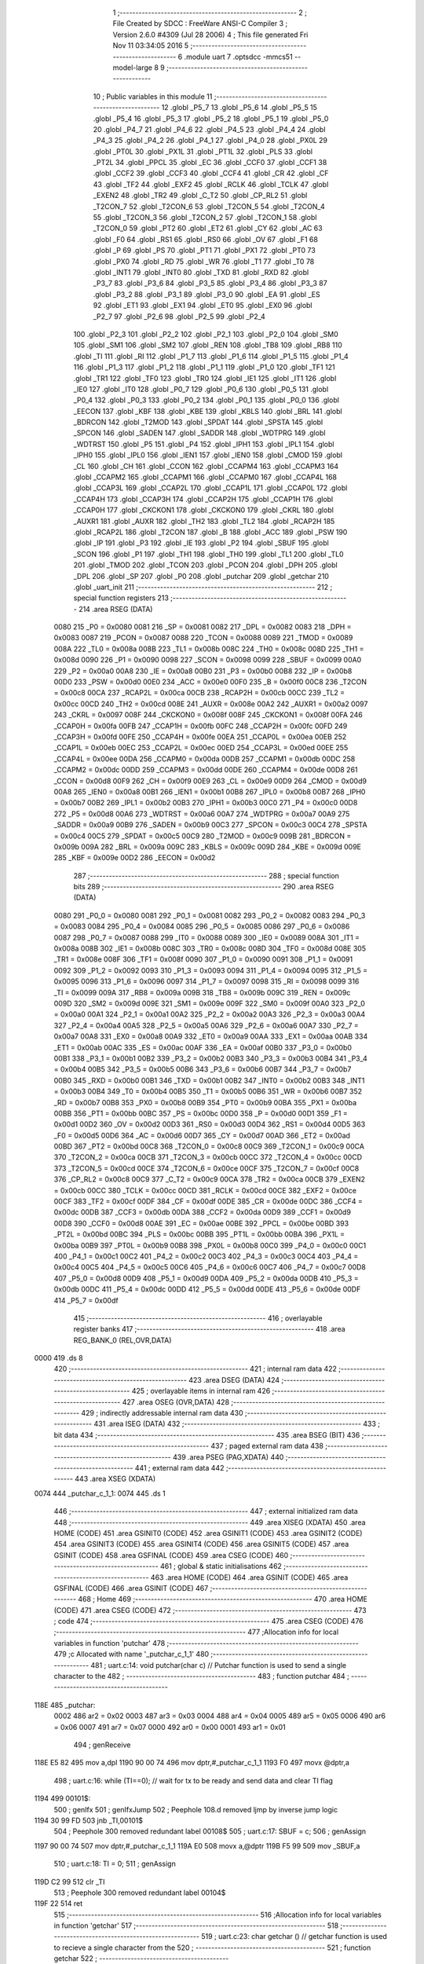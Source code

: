                               1 ;--------------------------------------------------------
                              2 ; File Created by SDCC : FreeWare ANSI-C Compiler
                              3 ; Version 2.6.0 #4309 (Jul 28 2006)
                              4 ; This file generated Fri Nov 11 03:34:05 2016
                              5 ;--------------------------------------------------------
                              6 	.module uart
                              7 	.optsdcc -mmcs51 --model-large
                              8 	
                              9 ;--------------------------------------------------------
                             10 ; Public variables in this module
                             11 ;--------------------------------------------------------
                             12 	.globl _P5_7
                             13 	.globl _P5_6
                             14 	.globl _P5_5
                             15 	.globl _P5_4
                             16 	.globl _P5_3
                             17 	.globl _P5_2
                             18 	.globl _P5_1
                             19 	.globl _P5_0
                             20 	.globl _P4_7
                             21 	.globl _P4_6
                             22 	.globl _P4_5
                             23 	.globl _P4_4
                             24 	.globl _P4_3
                             25 	.globl _P4_2
                             26 	.globl _P4_1
                             27 	.globl _P4_0
                             28 	.globl _PX0L
                             29 	.globl _PT0L
                             30 	.globl _PX1L
                             31 	.globl _PT1L
                             32 	.globl _PLS
                             33 	.globl _PT2L
                             34 	.globl _PPCL
                             35 	.globl _EC
                             36 	.globl _CCF0
                             37 	.globl _CCF1
                             38 	.globl _CCF2
                             39 	.globl _CCF3
                             40 	.globl _CCF4
                             41 	.globl _CR
                             42 	.globl _CF
                             43 	.globl _TF2
                             44 	.globl _EXF2
                             45 	.globl _RCLK
                             46 	.globl _TCLK
                             47 	.globl _EXEN2
                             48 	.globl _TR2
                             49 	.globl _C_T2
                             50 	.globl _CP_RL2
                             51 	.globl _T2CON_7
                             52 	.globl _T2CON_6
                             53 	.globl _T2CON_5
                             54 	.globl _T2CON_4
                             55 	.globl _T2CON_3
                             56 	.globl _T2CON_2
                             57 	.globl _T2CON_1
                             58 	.globl _T2CON_0
                             59 	.globl _PT2
                             60 	.globl _ET2
                             61 	.globl _CY
                             62 	.globl _AC
                             63 	.globl _F0
                             64 	.globl _RS1
                             65 	.globl _RS0
                             66 	.globl _OV
                             67 	.globl _F1
                             68 	.globl _P
                             69 	.globl _PS
                             70 	.globl _PT1
                             71 	.globl _PX1
                             72 	.globl _PT0
                             73 	.globl _PX0
                             74 	.globl _RD
                             75 	.globl _WR
                             76 	.globl _T1
                             77 	.globl _T0
                             78 	.globl _INT1
                             79 	.globl _INT0
                             80 	.globl _TXD
                             81 	.globl _RXD
                             82 	.globl _P3_7
                             83 	.globl _P3_6
                             84 	.globl _P3_5
                             85 	.globl _P3_4
                             86 	.globl _P3_3
                             87 	.globl _P3_2
                             88 	.globl _P3_1
                             89 	.globl _P3_0
                             90 	.globl _EA
                             91 	.globl _ES
                             92 	.globl _ET1
                             93 	.globl _EX1
                             94 	.globl _ET0
                             95 	.globl _EX0
                             96 	.globl _P2_7
                             97 	.globl _P2_6
                             98 	.globl _P2_5
                             99 	.globl _P2_4
                            100 	.globl _P2_3
                            101 	.globl _P2_2
                            102 	.globl _P2_1
                            103 	.globl _P2_0
                            104 	.globl _SM0
                            105 	.globl _SM1
                            106 	.globl _SM2
                            107 	.globl _REN
                            108 	.globl _TB8
                            109 	.globl _RB8
                            110 	.globl _TI
                            111 	.globl _RI
                            112 	.globl _P1_7
                            113 	.globl _P1_6
                            114 	.globl _P1_5
                            115 	.globl _P1_4
                            116 	.globl _P1_3
                            117 	.globl _P1_2
                            118 	.globl _P1_1
                            119 	.globl _P1_0
                            120 	.globl _TF1
                            121 	.globl _TR1
                            122 	.globl _TF0
                            123 	.globl _TR0
                            124 	.globl _IE1
                            125 	.globl _IT1
                            126 	.globl _IE0
                            127 	.globl _IT0
                            128 	.globl _P0_7
                            129 	.globl _P0_6
                            130 	.globl _P0_5
                            131 	.globl _P0_4
                            132 	.globl _P0_3
                            133 	.globl _P0_2
                            134 	.globl _P0_1
                            135 	.globl _P0_0
                            136 	.globl _EECON
                            137 	.globl _KBF
                            138 	.globl _KBE
                            139 	.globl _KBLS
                            140 	.globl _BRL
                            141 	.globl _BDRCON
                            142 	.globl _T2MOD
                            143 	.globl _SPDAT
                            144 	.globl _SPSTA
                            145 	.globl _SPCON
                            146 	.globl _SADEN
                            147 	.globl _SADDR
                            148 	.globl _WDTPRG
                            149 	.globl _WDTRST
                            150 	.globl _P5
                            151 	.globl _P4
                            152 	.globl _IPH1
                            153 	.globl _IPL1
                            154 	.globl _IPH0
                            155 	.globl _IPL0
                            156 	.globl _IEN1
                            157 	.globl _IEN0
                            158 	.globl _CMOD
                            159 	.globl _CL
                            160 	.globl _CH
                            161 	.globl _CCON
                            162 	.globl _CCAPM4
                            163 	.globl _CCAPM3
                            164 	.globl _CCAPM2
                            165 	.globl _CCAPM1
                            166 	.globl _CCAPM0
                            167 	.globl _CCAP4L
                            168 	.globl _CCAP3L
                            169 	.globl _CCAP2L
                            170 	.globl _CCAP1L
                            171 	.globl _CCAP0L
                            172 	.globl _CCAP4H
                            173 	.globl _CCAP3H
                            174 	.globl _CCAP2H
                            175 	.globl _CCAP1H
                            176 	.globl _CCAP0H
                            177 	.globl _CKCKON1
                            178 	.globl _CKCKON0
                            179 	.globl _CKRL
                            180 	.globl _AUXR1
                            181 	.globl _AUXR
                            182 	.globl _TH2
                            183 	.globl _TL2
                            184 	.globl _RCAP2H
                            185 	.globl _RCAP2L
                            186 	.globl _T2CON
                            187 	.globl _B
                            188 	.globl _ACC
                            189 	.globl _PSW
                            190 	.globl _IP
                            191 	.globl _P3
                            192 	.globl _IE
                            193 	.globl _P2
                            194 	.globl _SBUF
                            195 	.globl _SCON
                            196 	.globl _P1
                            197 	.globl _TH1
                            198 	.globl _TH0
                            199 	.globl _TL1
                            200 	.globl _TL0
                            201 	.globl _TMOD
                            202 	.globl _TCON
                            203 	.globl _PCON
                            204 	.globl _DPH
                            205 	.globl _DPL
                            206 	.globl _SP
                            207 	.globl _P0
                            208 	.globl _putchar
                            209 	.globl _getchar
                            210 	.globl _uart_init
                            211 ;--------------------------------------------------------
                            212 ; special function registers
                            213 ;--------------------------------------------------------
                            214 	.area RSEG    (DATA)
                    0080    215 _P0	=	0x0080
                    0081    216 _SP	=	0x0081
                    0082    217 _DPL	=	0x0082
                    0083    218 _DPH	=	0x0083
                    0087    219 _PCON	=	0x0087
                    0088    220 _TCON	=	0x0088
                    0089    221 _TMOD	=	0x0089
                    008A    222 _TL0	=	0x008a
                    008B    223 _TL1	=	0x008b
                    008C    224 _TH0	=	0x008c
                    008D    225 _TH1	=	0x008d
                    0090    226 _P1	=	0x0090
                    0098    227 _SCON	=	0x0098
                    0099    228 _SBUF	=	0x0099
                    00A0    229 _P2	=	0x00a0
                    00A8    230 _IE	=	0x00a8
                    00B0    231 _P3	=	0x00b0
                    00B8    232 _IP	=	0x00b8
                    00D0    233 _PSW	=	0x00d0
                    00E0    234 _ACC	=	0x00e0
                    00F0    235 _B	=	0x00f0
                    00C8    236 _T2CON	=	0x00c8
                    00CA    237 _RCAP2L	=	0x00ca
                    00CB    238 _RCAP2H	=	0x00cb
                    00CC    239 _TL2	=	0x00cc
                    00CD    240 _TH2	=	0x00cd
                    008E    241 _AUXR	=	0x008e
                    00A2    242 _AUXR1	=	0x00a2
                    0097    243 _CKRL	=	0x0097
                    008F    244 _CKCKON0	=	0x008f
                    008F    245 _CKCKON1	=	0x008f
                    00FA    246 _CCAP0H	=	0x00fa
                    00FB    247 _CCAP1H	=	0x00fb
                    00FC    248 _CCAP2H	=	0x00fc
                    00FD    249 _CCAP3H	=	0x00fd
                    00FE    250 _CCAP4H	=	0x00fe
                    00EA    251 _CCAP0L	=	0x00ea
                    00EB    252 _CCAP1L	=	0x00eb
                    00EC    253 _CCAP2L	=	0x00ec
                    00ED    254 _CCAP3L	=	0x00ed
                    00EE    255 _CCAP4L	=	0x00ee
                    00DA    256 _CCAPM0	=	0x00da
                    00DB    257 _CCAPM1	=	0x00db
                    00DC    258 _CCAPM2	=	0x00dc
                    00DD    259 _CCAPM3	=	0x00dd
                    00DE    260 _CCAPM4	=	0x00de
                    00D8    261 _CCON	=	0x00d8
                    00F9    262 _CH	=	0x00f9
                    00E9    263 _CL	=	0x00e9
                    00D9    264 _CMOD	=	0x00d9
                    00A8    265 _IEN0	=	0x00a8
                    00B1    266 _IEN1	=	0x00b1
                    00B8    267 _IPL0	=	0x00b8
                    00B7    268 _IPH0	=	0x00b7
                    00B2    269 _IPL1	=	0x00b2
                    00B3    270 _IPH1	=	0x00b3
                    00C0    271 _P4	=	0x00c0
                    00D8    272 _P5	=	0x00d8
                    00A6    273 _WDTRST	=	0x00a6
                    00A7    274 _WDTPRG	=	0x00a7
                    00A9    275 _SADDR	=	0x00a9
                    00B9    276 _SADEN	=	0x00b9
                    00C3    277 _SPCON	=	0x00c3
                    00C4    278 _SPSTA	=	0x00c4
                    00C5    279 _SPDAT	=	0x00c5
                    00C9    280 _T2MOD	=	0x00c9
                    009B    281 _BDRCON	=	0x009b
                    009A    282 _BRL	=	0x009a
                    009C    283 _KBLS	=	0x009c
                    009D    284 _KBE	=	0x009d
                    009E    285 _KBF	=	0x009e
                    00D2    286 _EECON	=	0x00d2
                            287 ;--------------------------------------------------------
                            288 ; special function bits
                            289 ;--------------------------------------------------------
                            290 	.area RSEG    (DATA)
                    0080    291 _P0_0	=	0x0080
                    0081    292 _P0_1	=	0x0081
                    0082    293 _P0_2	=	0x0082
                    0083    294 _P0_3	=	0x0083
                    0084    295 _P0_4	=	0x0084
                    0085    296 _P0_5	=	0x0085
                    0086    297 _P0_6	=	0x0086
                    0087    298 _P0_7	=	0x0087
                    0088    299 _IT0	=	0x0088
                    0089    300 _IE0	=	0x0089
                    008A    301 _IT1	=	0x008a
                    008B    302 _IE1	=	0x008b
                    008C    303 _TR0	=	0x008c
                    008D    304 _TF0	=	0x008d
                    008E    305 _TR1	=	0x008e
                    008F    306 _TF1	=	0x008f
                    0090    307 _P1_0	=	0x0090
                    0091    308 _P1_1	=	0x0091
                    0092    309 _P1_2	=	0x0092
                    0093    310 _P1_3	=	0x0093
                    0094    311 _P1_4	=	0x0094
                    0095    312 _P1_5	=	0x0095
                    0096    313 _P1_6	=	0x0096
                    0097    314 _P1_7	=	0x0097
                    0098    315 _RI	=	0x0098
                    0099    316 _TI	=	0x0099
                    009A    317 _RB8	=	0x009a
                    009B    318 _TB8	=	0x009b
                    009C    319 _REN	=	0x009c
                    009D    320 _SM2	=	0x009d
                    009E    321 _SM1	=	0x009e
                    009F    322 _SM0	=	0x009f
                    00A0    323 _P2_0	=	0x00a0
                    00A1    324 _P2_1	=	0x00a1
                    00A2    325 _P2_2	=	0x00a2
                    00A3    326 _P2_3	=	0x00a3
                    00A4    327 _P2_4	=	0x00a4
                    00A5    328 _P2_5	=	0x00a5
                    00A6    329 _P2_6	=	0x00a6
                    00A7    330 _P2_7	=	0x00a7
                    00A8    331 _EX0	=	0x00a8
                    00A9    332 _ET0	=	0x00a9
                    00AA    333 _EX1	=	0x00aa
                    00AB    334 _ET1	=	0x00ab
                    00AC    335 _ES	=	0x00ac
                    00AF    336 _EA	=	0x00af
                    00B0    337 _P3_0	=	0x00b0
                    00B1    338 _P3_1	=	0x00b1
                    00B2    339 _P3_2	=	0x00b2
                    00B3    340 _P3_3	=	0x00b3
                    00B4    341 _P3_4	=	0x00b4
                    00B5    342 _P3_5	=	0x00b5
                    00B6    343 _P3_6	=	0x00b6
                    00B7    344 _P3_7	=	0x00b7
                    00B0    345 _RXD	=	0x00b0
                    00B1    346 _TXD	=	0x00b1
                    00B2    347 _INT0	=	0x00b2
                    00B3    348 _INT1	=	0x00b3
                    00B4    349 _T0	=	0x00b4
                    00B5    350 _T1	=	0x00b5
                    00B6    351 _WR	=	0x00b6
                    00B7    352 _RD	=	0x00b7
                    00B8    353 _PX0	=	0x00b8
                    00B9    354 _PT0	=	0x00b9
                    00BA    355 _PX1	=	0x00ba
                    00BB    356 _PT1	=	0x00bb
                    00BC    357 _PS	=	0x00bc
                    00D0    358 _P	=	0x00d0
                    00D1    359 _F1	=	0x00d1
                    00D2    360 _OV	=	0x00d2
                    00D3    361 _RS0	=	0x00d3
                    00D4    362 _RS1	=	0x00d4
                    00D5    363 _F0	=	0x00d5
                    00D6    364 _AC	=	0x00d6
                    00D7    365 _CY	=	0x00d7
                    00AD    366 _ET2	=	0x00ad
                    00BD    367 _PT2	=	0x00bd
                    00C8    368 _T2CON_0	=	0x00c8
                    00C9    369 _T2CON_1	=	0x00c9
                    00CA    370 _T2CON_2	=	0x00ca
                    00CB    371 _T2CON_3	=	0x00cb
                    00CC    372 _T2CON_4	=	0x00cc
                    00CD    373 _T2CON_5	=	0x00cd
                    00CE    374 _T2CON_6	=	0x00ce
                    00CF    375 _T2CON_7	=	0x00cf
                    00C8    376 _CP_RL2	=	0x00c8
                    00C9    377 _C_T2	=	0x00c9
                    00CA    378 _TR2	=	0x00ca
                    00CB    379 _EXEN2	=	0x00cb
                    00CC    380 _TCLK	=	0x00cc
                    00CD    381 _RCLK	=	0x00cd
                    00CE    382 _EXF2	=	0x00ce
                    00CF    383 _TF2	=	0x00cf
                    00DF    384 _CF	=	0x00df
                    00DE    385 _CR	=	0x00de
                    00DC    386 _CCF4	=	0x00dc
                    00DB    387 _CCF3	=	0x00db
                    00DA    388 _CCF2	=	0x00da
                    00D9    389 _CCF1	=	0x00d9
                    00D8    390 _CCF0	=	0x00d8
                    00AE    391 _EC	=	0x00ae
                    00BE    392 _PPCL	=	0x00be
                    00BD    393 _PT2L	=	0x00bd
                    00BC    394 _PLS	=	0x00bc
                    00BB    395 _PT1L	=	0x00bb
                    00BA    396 _PX1L	=	0x00ba
                    00B9    397 _PT0L	=	0x00b9
                    00B8    398 _PX0L	=	0x00b8
                    00C0    399 _P4_0	=	0x00c0
                    00C1    400 _P4_1	=	0x00c1
                    00C2    401 _P4_2	=	0x00c2
                    00C3    402 _P4_3	=	0x00c3
                    00C4    403 _P4_4	=	0x00c4
                    00C5    404 _P4_5	=	0x00c5
                    00C6    405 _P4_6	=	0x00c6
                    00C7    406 _P4_7	=	0x00c7
                    00D8    407 _P5_0	=	0x00d8
                    00D9    408 _P5_1	=	0x00d9
                    00DA    409 _P5_2	=	0x00da
                    00DB    410 _P5_3	=	0x00db
                    00DC    411 _P5_4	=	0x00dc
                    00DD    412 _P5_5	=	0x00dd
                    00DE    413 _P5_6	=	0x00de
                    00DF    414 _P5_7	=	0x00df
                            415 ;--------------------------------------------------------
                            416 ; overlayable register banks
                            417 ;--------------------------------------------------------
                            418 	.area REG_BANK_0	(REL,OVR,DATA)
   0000                     419 	.ds 8
                            420 ;--------------------------------------------------------
                            421 ; internal ram data
                            422 ;--------------------------------------------------------
                            423 	.area DSEG    (DATA)
                            424 ;--------------------------------------------------------
                            425 ; overlayable items in internal ram 
                            426 ;--------------------------------------------------------
                            427 	.area OSEG    (OVR,DATA)
                            428 ;--------------------------------------------------------
                            429 ; indirectly addressable internal ram data
                            430 ;--------------------------------------------------------
                            431 	.area ISEG    (DATA)
                            432 ;--------------------------------------------------------
                            433 ; bit data
                            434 ;--------------------------------------------------------
                            435 	.area BSEG    (BIT)
                            436 ;--------------------------------------------------------
                            437 ; paged external ram data
                            438 ;--------------------------------------------------------
                            439 	.area PSEG    (PAG,XDATA)
                            440 ;--------------------------------------------------------
                            441 ; external ram data
                            442 ;--------------------------------------------------------
                            443 	.area XSEG    (XDATA)
   0074                     444 _putchar_c_1_1:
   0074                     445 	.ds 1
                            446 ;--------------------------------------------------------
                            447 ; external initialized ram data
                            448 ;--------------------------------------------------------
                            449 	.area XISEG   (XDATA)
                            450 	.area HOME    (CODE)
                            451 	.area GSINIT0 (CODE)
                            452 	.area GSINIT1 (CODE)
                            453 	.area GSINIT2 (CODE)
                            454 	.area GSINIT3 (CODE)
                            455 	.area GSINIT4 (CODE)
                            456 	.area GSINIT5 (CODE)
                            457 	.area GSINIT  (CODE)
                            458 	.area GSFINAL (CODE)
                            459 	.area CSEG    (CODE)
                            460 ;--------------------------------------------------------
                            461 ; global & static initialisations
                            462 ;--------------------------------------------------------
                            463 	.area HOME    (CODE)
                            464 	.area GSINIT  (CODE)
                            465 	.area GSFINAL (CODE)
                            466 	.area GSINIT  (CODE)
                            467 ;--------------------------------------------------------
                            468 ; Home
                            469 ;--------------------------------------------------------
                            470 	.area HOME    (CODE)
                            471 	.area CSEG    (CODE)
                            472 ;--------------------------------------------------------
                            473 ; code
                            474 ;--------------------------------------------------------
                            475 	.area CSEG    (CODE)
                            476 ;------------------------------------------------------------
                            477 ;Allocation info for local variables in function 'putchar'
                            478 ;------------------------------------------------------------
                            479 ;c                         Allocated with name '_putchar_c_1_1'
                            480 ;------------------------------------------------------------
                            481 ;	uart.c:14: void putchar(char c)											// Putchar function is used to send a single character to the
                            482 ;	-----------------------------------------
                            483 ;	 function putchar
                            484 ;	-----------------------------------------
   118E                     485 _putchar:
                    0002    486 	ar2 = 0x02
                    0003    487 	ar3 = 0x03
                    0004    488 	ar4 = 0x04
                    0005    489 	ar5 = 0x05
                    0006    490 	ar6 = 0x06
                    0007    491 	ar7 = 0x07
                    0000    492 	ar0 = 0x00
                    0001    493 	ar1 = 0x01
                            494 ;	genReceive
   118E E5 82               495 	mov	a,dpl
   1190 90 00 74            496 	mov	dptr,#_putchar_c_1_1
   1193 F0                  497 	movx	@dptr,a
                            498 ;	uart.c:16: while (TI==0);												// wait for tx to be ready and send data and clear TI flag
   1194                     499 00101$:
                            500 ;	genIfx
                            501 ;	genIfxJump
                            502 ;	Peephole 108.d	removed ljmp by inverse jump logic
   1194 30 99 FD            503 	jnb	_TI,00101$
                            504 ;	Peephole 300	removed redundant label 00108$
                            505 ;	uart.c:17: SBUF = c;
                            506 ;	genAssign
   1197 90 00 74            507 	mov	dptr,#_putchar_c_1_1
   119A E0                  508 	movx	a,@dptr
   119B F5 99               509 	mov	_SBUF,a
                            510 ;	uart.c:18: TI = 0;
                            511 ;	genAssign
   119D C2 99               512 	clr	_TI
                            513 ;	Peephole 300	removed redundant label 00104$
   119F 22                  514 	ret
                            515 ;------------------------------------------------------------
                            516 ;Allocation info for local variables in function 'getchar'
                            517 ;------------------------------------------------------------
                            518 ;------------------------------------------------------------
                            519 ;	uart.c:23: char getchar ()													// getchar function is used to recieve a single character from the
                            520 ;	-----------------------------------------
                            521 ;	 function getchar
                            522 ;	-----------------------------------------
   11A0                     523 _getchar:
                            524 ;	uart.c:25: while (!RI);
   11A0                     525 00101$:
                            526 ;	genIfx
                            527 ;	genIfxJump
                            528 ;	Peephole 108.d	removed ljmp by inverse jump logic
                            529 ;	uart.c:26: RI = 0;
                            530 ;	genAssign
                            531 ;	Peephole 250.a	using atomic test and clear
   11A0 10 98 02            532 	jbc	_RI,00108$
   11A3 80 FB               533 	sjmp	00101$
   11A5                     534 00108$:
                            535 ;	uart.c:27: return SBUF;
                            536 ;	genAssign
   11A5 AA 99               537 	mov	r2,_SBUF
                            538 ;	genRet
   11A7 8A 82               539 	mov	dpl,r2
                            540 ;	Peephole 300	removed redundant label 00104$
   11A9 22                  541 	ret
                            542 ;------------------------------------------------------------
                            543 ;Allocation info for local variables in function 'uart_init'
                            544 ;------------------------------------------------------------
                            545 ;------------------------------------------------------------
                            546 ;	uart.c:32: void uart_init()												// UART initialized
                            547 ;	-----------------------------------------
                            548 ;	 function uart_init
                            549 ;	-----------------------------------------
   11AA                     550 _uart_init:
                            551 ;	uart.c:34: T2CON=0;
                            552 ;	genAssign
   11AA 75 C8 00            553 	mov	_T2CON,#0x00
                            554 ;	uart.c:35: BDRCON=0;
                            555 ;	genAssign
   11AD 75 9B 00            556 	mov	_BDRCON,#0x00
                            557 ;	uart.c:36: PCON |= 0x00;
                            558 ;	genAssign
   11B0 85 87 87            559 	mov	_PCON,_PCON
                            560 ;	uart.c:37: TH1  =  0xFD;												// Timer 1 is used in mode 2 auto reload mode
                            561 ;	genAssign
   11B3 75 8D FD            562 	mov	_TH1,#0xFD
                            563 ;	uart.c:38: TL1  =  0X00;												// Setting baud rate to 9600 by loading FF into TH1
                            564 ;	genAssign
   11B6 75 8B 00            565 	mov	_TL1,#0x00
                            566 ;	uart.c:39: TCON |= 0x40;
                            567 ;	genOr
   11B9 43 88 40            568 	orl	_TCON,#0x40
                            569 ;	uart.c:40: SCON |= 0x52;
                            570 ;	genOr
   11BC 43 98 52            571 	orl	_SCON,#0x52
                            572 ;	uart.c:41: TMOD = 0x20;												// Start timer
                            573 ;	genAssign
   11BF 75 89 20            574 	mov	_TMOD,#0x20
                            575 ;	Peephole 300	removed redundant label 00101$
   11C2 22                  576 	ret
                            577 	.area CSEG    (CODE)
                            578 	.area CONST   (CODE)
                            579 	.area XINIT   (CODE)
